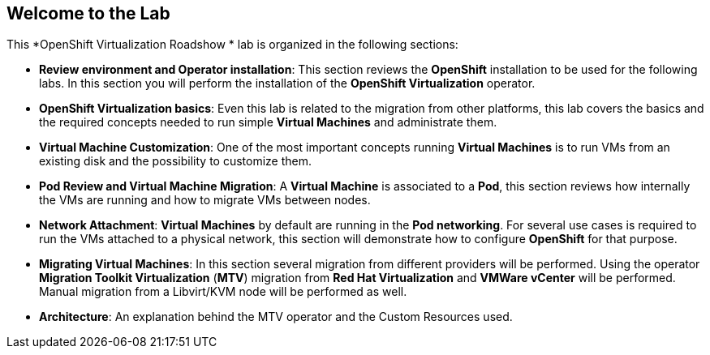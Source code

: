 == Welcome to the Lab

This *OpenShift Virtualization Roadshow * lab is organized in the following sections:

* *Review environment and Operator installation*: This section reviews the *OpenShift* installation to be used for the following labs. In this section you will perform the installation of the *OpenShift Virtualization* operator.
* *OpenShift Virtualization basics*: Even this lab is related to the migration from other platforms, this lab covers the basics and the required concepts needed to run simple *Virtual Machines* and administrate them.
* *Virtual Machine Customization*: One of the most important concepts running *Virtual Machines* is to run VMs from an existing disk and the possibility to customize them.
* *Pod Review and Virtual Machine Migration*: A *Virtual Machine* is associated to a *Pod*, this section reviews how internally the VMs are running and how to migrate VMs between nodes.
* *Network Attachment*: *Virtual Machines* by default are running in the *Pod networking*. For several use cases is required to run the VMs attached to a physical network, this section will demonstrate how to configure *OpenShift* for that purpose.
* *Migrating Virtual Machines*: In this section several migration from different providers will be performed. Using the operator *Migration Toolkit Virtualization* (*MTV*) migration from *Red Hat Virtualization* and *VMWare vCenter* will be performed. Manual migration from a Libvirt/KVM node will be performed as well.
* *Architecture*: An explanation behind the MTV operator and the Custom Resources used.